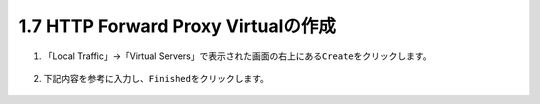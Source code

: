1.7 HTTP Forward Proxy Virtualの作成
======================================

1. 「Local Traffic」→「Virtual Servers」で表示された画面の右上にある\ ``Create``\ をクリックします。

.. figure:: images/Picture1.png
   :scale: 50%
   :align: center


2. 下記内容を参考に入力し、\ ``Finished``\ をクリックします。

.. figure:: images/Picture2-1.png
   :scale: 50%
   :align: center


.. figure:: images/Picture2-2.png
   :scale: 50%
   :align: center


.. figure:: images/Picture2-3.png
   :scale: 50%
   :align: center
